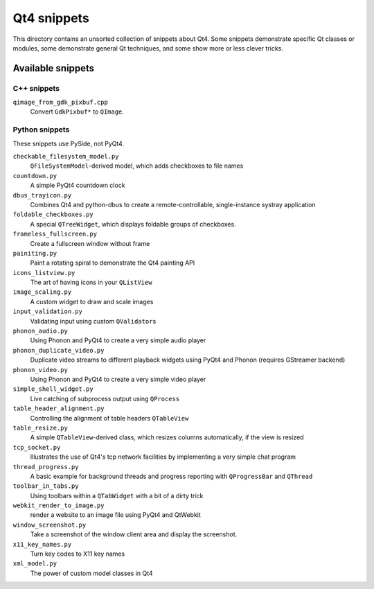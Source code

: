 ==============
 Qt4 snippets
==============

This directory contains an unsorted collection of snippets about Qt4.  Some
snippets demonstrate specific Qt classes or modules, some demonstrate general
Qt techniques, and some show more or less clever tricks.


Available snippets
==================

C++ snippets
------------

``qimage_from_gdk_pixbuf.cpp``
  Convert ``GdkPixbuf*`` to ``QImage``.


Python snippets
---------------

These snippets use PySide, not PyQt4.


``checkable_filesystem_model.py``
  ``QFileSystemModel``-derived model, which adds checkboxes to file names

``countdown.py``
  A simple PyQt4 countdown clock

``dbus_trayicon.py``
  Combines Qt4 and python-dbus to create a remote-controllable,
  single-instance systray application

``foldable_checkboxes.py``
  A special ``QTreeWidget``, which displays foldable groups of checkboxes.

``frameless_fullscreen.py``
  Create a fullscreen window without frame

``painiting.py``
  Paint a rotating spiral to demonstrate the Qt4 painting API

``icons_listview.py``
  The art of having icons in your ``QListView``

``image_scaling.py``
  A custom widget to draw and scale images

``input_validation.py``
  Validating input using custom ``QValidator``\ s

``phonon_audio.py``
  Using Phonon and PyQt4 to create a very simple audio player

``phonon_duplicate_video.py``
  Duplicate video streams to different playback widgets using PyQt4 and
  Phonon (requires GStreamer backend)

``phonon_video.py``
  Using Phonon and PyQt4 to create a very simple video player

``simple_shell_widget.py``
  Live catching of subprocess output using ``QProcess``

``table_header_alignment.py``
  Controlling the alignment of table headers ``QTableView``

``table_resize.py``
  A simple ``QTableView``-derived class, which resizes columns
  automatically, if the view is resized

``tcp_socket.py``
  Illustrates the use of Qt4's tcp network facilities by implementing a very
  simple chat program

``thread_progress.py``
  A basic example for background threads and progress reporting with
  ``QProgressBar`` and ``QThread``

``toolbar_in_tabs.py``
  Using toolbars within a ``QTabWidget`` with a bit of a dirty trick

``webkit_render_to_image.py``
  render a website to an image file using PyQt4 and QtWebkit

``window_screenshot.py``
  Take a screenshot of the window client area and display the screenshot.

``x11_key_names.py``
  Turn key codes to X11 key names

``xml_model.py``
  The power of custom model classes in Qt4
